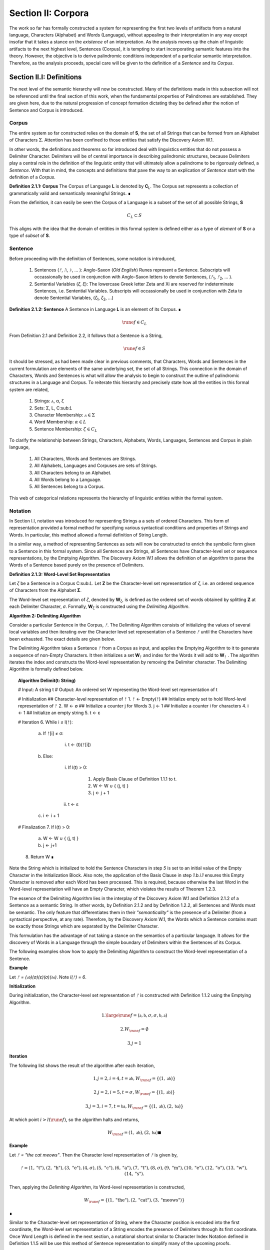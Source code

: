 .. _section_ii:

Section II: Corpora
===================

The work so far has formally constructed a system for representing the first two levels of artifacts from a natural language, Characters (Alphabet) and Words (Language), without appealing to their interpretation in any way except insofar that it takes a stance on the *existence* of an interpretation. As the analysis moves up the chain of linguistic artifacts to the next highest level, Sentences (Corpus), it is tempting to start incorporating semantic features into the theory. However, the objective is to derive palindromic conditions independent of a particular semantic interpretation. Therefore, as the analysis proceeds, special care will be given to the definition of a *Sentence* and its *Corpus*.

.. _section_ii_i:

Section II.I: Definitions
-------------------------

The next level of the semantic hierarchy will now be constructed. Many of the definitions made in this subsection will not be referenced until the final section of this work, when the fundamental properties of Palindromes are established. They are given here, due to the natural progression of concept formation dictating they be defined after the notion of Sentence and Corpus is introduced.

.. _corpus:

Corpus
^^^^^^

The entire system so far constructed relies on the domain of **S**, the set of all Strings that can be formed from an Alphabet of Characters :math:`\Sigma`. Attention has been confined to those entities that satisfy the Discovery Axiom W.1.

In other words, the definitions and theorems so far introduced deal with linguistics entities that do not possess a Delimiter Character. Delimiters will be of central importance in describing palindromic structures, because Delimiters play a central role in the definition of the linguistic entity that will ultimately allow a palindrome to be rigorously defined, a *Sentence*. With that in mind, the concepts and definitions that pave the way to an explication of *Sentence* start with the definition of a *Corpus*.

.. _definition_2_1_1:

**Definition 2.1.1: Corpus** The Corpus of Language **L** is denoted by **C**:sub:`L`. The Corpus set represents a collection of grammatically valid and semantically meaningful Strings. ∎

From the definition, it can easily be seen the Corpus of a Language is a subset of the set of all possible Strings, **S**

.. math::

   C_L \subset S 

This aligns with the idea that the domain of entities in this formal system is defined either as a type of *element* of **S** or a type of *subset* of **S**.

.. _sentence:

Sentence
^^^^^^^^

Before proceeding with the definition of Sentences, some notation is introduced,

    1. Sentences (*ᚠ*, *ᚢ*, *ᚦ*, ... ): Anglo-Saxon (*Old English*) Runes represent a Sentence. Subscripts will occassionally be used in conjunction with Anglo-Saxon letters to denote Sentences, (*ᚠ*:sub:`1`, *ᚠ*:sub:`2`, ... ). 
    2. Sentential Variables (*ζ*, *ξ*): The lowercase Greek letter Zeta and Xi are reserved for indeterminate Sentences, i.e. Sentential Variables. Subscripts will occassionally be used in conjunction with Zeta to denote Sentential Variables, (*ζ*:sub:`1`, *ζ*:sub:`2`, ...)

.. _definition_2_1_2:

**Definition 2.1.2: Sentence** A Sentence in Language **L** is an element of its Corpus. ∎

.. math::

    \rune{f} \in C_L

From Definition 2.1 and Definition 2.2, it follows that a Sentence is a String,

.. math::

    \rune{f} \in S

It should be stressed, as had been made clear in previous comments, that Characters, Words and Sentences in the current formulation are elements of the same underlying set, the set of all Strings. This connection in the domain of Characters, Words and Sentences is what will allow the analysis to begin to construct the outline of palindromic structures in a Language and Corpus. To reiterate this hierarchy and precisely state how all the entities in this formal system are related,

    1. Strings: ⲁ, α, ζ
    2. Sets: Σ, L, C:sub:`L`
    3. Character Membership: :math:`ⲁ \in \Sigma`
    4. Word Membership: :math:`\alpha \in L`
    5. Sentence Membership: :math:`\zeta \in C_L`

To clarify the relationship between Strings, Characters, Alphabets, Words, Languages, Sentences and Corpus in plain language,

    1. All Characters, Words and Sentences are Strings.
    2. All Alphabets, Languages and Corpuses are sets of Strings.
    3. All Characters belong to an Alphabet.
    4. All Words belong to a Language.
    5. All Sentences belong to a Corpus.

This web of categorical relations represents the hierarchy of linguistic entities within the formal system. 

.. _sentence_notation:

Notation
^^^^^^^^

In Section I.I, notation was introduced for representing Strings a a sets of ordered Characters. This form of representation provided a formal method for specifying various syntactical conditions and properties of Strings and Words. In particular, this method allowed a formal definition of String Length.  

In a similar way, a method of representing Sentences as sets will now be constructed to enrich the symbolic form given to a Sentence in this formal system. Since all Sentences are Strings, all Sentences have Character-level set or sequence representations, by the Emptying Algorithm. The Discovery Axiom W.1 allows the definition of an algorithm to parse the Words of a Sentence based purely on the presence of Delimiters. 

.. _definition_2_1_3:

**Definition 2.1.3: Word-Level Set Representation**

Let *ζ* be a Sentence in a Corpus C:sub:`L`. Let **Ζ** be the Character-level set representation of *ζ*, i.e. an ordered sequence of Characters from the Alphabet **Σ**. 

The Word-level set representation of *ζ*, denoted by **W**:sub:`ζ`, is defined as the ordered set of words obtained by splitting **Ζ**  at each Delimiter Character, *σ*. Formally, **W**:sub:`ζ` is constructed using the *Delimiting Algorithm*.

.. _delimiting_algorithm:

**Algorithm 2: Delimiting Algorithm**

Consider a particular Sentence in the Corpus, *ᚠ*. The Delimiting Algorithm consists of initializing the values of several local variables and then iterating over the Character level set representation of a Sentence *ᚠ* until the Characters have been exhausted. The exact details are given below.

The Delimiting Algorithm takes a Sentence *ᚠ* from a Corpus as input, and applies the Emptying Algorithm to it to generate a sequence of non-Empty Characters. It then initializes a set **W**:sub:`ᚠ` and index for the Words it will add to **W**:sub:`ᚠ` . The algorithm iterates the index and constructs the Word-level representation by removing the Delimiter character. The Delimiting Algorithm is formally defined below.

.. topic:: Algorithm Delimit(t: String)
    
    # Input: A string t
    # Output: An ordered set W representing the Word-level set representation of t

    # Initialization
    ## Character-level representation of ᚠ
    1. ᚠ ← Empty(ᚠ)
    ## Initialize empty set to hold Word-level representation of ᚠ
    2. W ← ∅
    ## Initialize a counter j for Words
    3. j ← 1
    ## Initialize a counter i for characters
    4. i ← 1
    ## Initialize an empty string
    5. t ← ε

    # Iteration
    6. While i ≤ l(ᚠ):
   
        a. If ᚠ[i] ≠ σ:

            i. t ← (t)(ᚠ[i])

        b. Else:

            i. If l(t) > 0:

                1. Apply Basis Clause of Definition 1.1.1 to t.
                2. W ← W ∪ { (j, t) }
                3. j ← j + 1
   
            ii. t ← ε

        c. i ← i + 1

    # Finalization
    7. If l(t) > 0:
        a. W ← W ∪ { (j, t) }
        b. j ← j+1
    8. Return W ∎

Note the String which is initialized to hold the Sentence Characters in step *5* is set to an initial value of the Empty Character in the Initialization Block. Also note, the application of the Basis Clause in step *1.b.i.1* ensures this Empty Character is removed after each Word has been processed. This is required, because otherwise the last Word in the Word-level representation will have an Empty Character, which violates the results of Theorem 1.2.3.

The essence of the Delimiting Algorithm lies in the interplay of the Discovery Axiom W.1 and Definition 2.1.2 of a Sentence as a semantic String. In other words, by Definition 2.1.2 and by Definition 1.2.2, all Sentences and Words must be semantic. The only feature that differentiates them in their *"semanticality"* is the presence of a Delimiter (from a syntactical perspective, at any rate). Therefore, by the Discovery Axiom W.1, the Words which a Sentence contains must be exactly those Strings which are separated by the Delimiter Character. 

This formulation has the advantage of not taking a stance on the semantics of a particular language. It allows for the discovery of Words in a Language through the simple boundary of Delimiters within the Sentences of its Corpus. 

The following examples show how to apply the Delimiting Algorithm to construct the Word-level representation of a Sentence. 

**Example**

Let *ᚠ = (𝔞𝔟)(σ)(ε)(σ)(𝔟𝔞)*. Note *l(ᚠ) = 6*.

**Initialization**

During initialization, the Character-level set representation of *ᚠ* is constructed with Definition 1.1.2 using the Emptying Algorithm.

.. math::

   1. \large\rune{f} = (\mathfrak{a},\mathfrak{b},\sigma,\sigma,\mathfrak{b},\mathfrak{a})
   
.. math::

   2. W_{\rune{f}} = \emptyset
   
.. math::

   3. j = 1

**Iteration**

The following list shows the result of the algorithm after each iteration,

.. math::

   1. j = 2, i = 4, t = \mathfrak{ab}, W_{\rune{f}} = \{ (1, \mathfrak{ab}) \}

.. math::

   2. j = 2, i = 5, t = \sigma, W_{\rune{f}} = \{ (1, \mathfrak{ab}) \}
   
.. math::

   3. j = 3, i = 7, t = \mathfrak{ba}, W_{\rune{f}} = \{ (1, \mathfrak{ab}), (2, \mathfrak{ba}) }

At which point :math:`i > l(\rune{f})`, so the algorithm halts and returns,

.. math::

    W_{\rune{f}} = { (1, \mathfrak{ab}), (2, \mathfrak{ba}) } ∎

**Example** 

Let *ᚠ = "the cat meows"*. Then the Character level representation of *ᚠ* is given by, 

.. math::

    ᚠ = { (1, \text{"t"}), (2, \text{"h"}), (3,\text{"e"}), (4,\sigma), (5,\text{"c"}), (6,\text{"a"}), (7,\text{"t"}), (8,\sigma), (9,\text{"m"}), (10,\text{"e"}), (12,\text{"o"}), (13,\text{"w"}), (14,\text{"s"}) }.

Then, applying the *Delimiting Algorithm*, its Word-level representation is constructed, 

.. math::

    W_{\rune{f}} = \{ (1, \text{"the"}), (2, \text{"cat"}), (3, \text{"meows"}) \} 
    
∎

Similar to the Character-level set representation of String, where the Character position is encoded into the first coordinate, the Word-level set representation of a String encodes the presence of Delimiters through its first coordinate. Once Word Length is defined in the next section, a notational shortcut similar to Character Index Notation defined in Definition 1.1.5 will be use this method of Sentence representation to simplify many of the upcoming proofs.

There is a subtle assumption being made in the idea a Sentence can be reduced to a sequence of ordered Characters that deserves special mention, as this perhaps reasonable assumption implicitly elides a question of much greater complexity regarding where precisely the semantic information of a Sentence resides. To see what is meant by this, consider the three sentences from Latin,

- Puella canem videt. (Girl dog sees)
- Canem puella videt. (Dog girl sees)
- Videt puella canem. (Sees girl dog)

In some respect, all three of these sentences could be considered the *same* sentence, as the order of the words is not the primary bearer of semantic information. While the order of words lends itself to the *voice* and *tone* of the sentence, the meaning of the sentence does not primarily emerge through tis word order. Similar cases exist in any natural language that uses declensions to modify the syntactic function of words, such as Greek. 

The current formal system treats these sentences in Latin as distinct Sentences. If the Latin sentences in this example are to be identified as representatives of the same semantic *"token"*, this cannot occur on the Sentence level of this formal system's linguistic hierarchy. This example suggests Sentences are not the final level of the hierarchy, and that to find the source of meaning in a Sentence, another level must be constructed on top of it capable of identifying these different manifestations as the same *"token"*.

This example does not invalidate the analysis, but it does introduce subtlety that must be appreciated. These concerns must be kept in mind while the formal notion of a Sentence is developed.

.. _word_length:

Word Length
^^^^^^^^^^^

The notion of String Length *l(s)* was introduced in Section I.I as a way of measuring the number of non-Empty Characters in a String *s*. In order to describe palindromic structures, a new notion of length will need introduced to accomodate a different *"spatial"* dimension in the domain of a Language and its Corpus: *Word Length*.

Intuitively, the length of a Sentence is the number of Words it contains. Since there is no analogue of Discovery Axiom W.1 for Sentences (nor should there be), this means Sentences may contain Delimiter Characters. The Words of a Language are separated by Delimiters in the Sentences of its Corpus. 

Definition 2.1.3 provide way of dispensing with the Delimiter Character in Sentences, while still retaining the information it provides about the demarcation of Words through the first coordinate of a Sentence's Word-level representation. With the Word-level set representation of Sentence in hand, it is a simple matter to define the notion of Word Length in the formal system.

.. _definition_2_1_4:

**Definition 2.1.4: Word Length**

Let *ζ* be a Sentence in a **C**:sub:`L`. Let **W**:sub:`ζ` be the Word-level set representation of *ζ*, as defined in Definition 2.1.3. The Word Length of the Sentence *ζ*, denoted by :math:`\Lambda(\zeta)`, is defined as the cardinality of the set **W**:sub:`ζ`,

.. math::

    \Lambda(ζ) = | W_{\zeta} | 
    
∎

**Example**
Notation
Consider the Sentence *ᚠ = "the dog runs"*. Its Character-level set representation would be given by,

.. math::

    \large\rune{f} = \{ (0,"t"), (1,"h"), (2,"e"), (4,σ), (5, "d"), (6, "o"), (7, "g"), (8, σ), (9, "r"), (10, "u"), (11,"n"), (12,"s") \}

Its Word-level set representation would be given by,

.. math::

    W_{\rune{f}} = \{ (1, \text{"the"}), (2, \text{"dog"}), (3, \text{"runs"}) }

Therefore, the length of the sentence is:

.. math::

    \Lambda(\rune{f}) = | W_{\rune{f}} | = 3

Note, in this example, 

.. math::

    l(\rune{f}) = 12 
    
∎

This example demonstrates the essential difference in the notions of length that have been introduced. It is worthwhile to clarify the distinction between these two conceptions. 

Let *t* be a String with Character-level representation **T** and Word-level representation **W**:sub:`t`. The hierarchy of its "spatial" dimensions is given below, in order of greatest to least (this fact is proven in Section II of the Appendix with Theorem A.4.8). Terminology is introduced in parenthesis to distinguish these notions of length,

   - l(t) (String Length): The number of non-Empty Characters contained in a String.
   - Λ(t) (Word Length): The number of Words contained in a String 

Note the first level is purely syntactical. Any String *t* will have a String Length *l(t)*. However, not every String possesses Word Length, *Λ(s)*. Word Length contains semantic information. While the presence of Word Length does not necessarily mean the String is semantically coherent (see Definition 2.2.1 for a precise definition of *semantic coherence*), e.g. "asdf dog fdsa", Word Length does signal an *extension* of Strings into the semantic domain.

Word Length can be used to simplify some of the complex notation the formal system has accumulated. Similar to the Character Index Notation, a way of referring to Words in Sentences within propositions without excessive quantification is now introduced through Word Index notation.

.. _definition_2_1_5:

**Definition 2.1.5: Word Index Notation**

Let *ζ* be a Sentence with Word level set representation, **W**:sub:`ζ`,

.. math::

    W_{\zeta} = (\alpha_1, \alpha_r, ... , \alpha_{\Lambda(\zeta))

Then for any *j* such that :math:`1 \leq j \leq \Lambda(\zeta)`, the Word at index *j*, denoted *ζ{j}*, is defined as the Word which satisfies the following formula,

.. math::

    \forall (j, \alpha_j) \in W_{\zeta}: \zeta\{j\} = \alpha_j
    
∎

The following theorem uses this notation to proves an intuitive concept: the total number of Characters in all of the Words in a Sentence must exceed the number of Words in a Sentence (since there are no Words with a negative amount of Characters). 

.. _theorem_2_1_1:

**Theorem 2.1.1** :math:`\forall \zeta \in C_{L}:  \sum_{j=1}^{\Lambda(\zeta)} l(\zeta\{j\}) \geq \Lambda(\zeta)`

This theorem can be stated in natural language as follows: For any sentence *ζ* in Corpus **C**:sub:`L`, the sum of the String Lengths of the Words in *ζ* is always greater than the Word Length of *ζ*.

Assume :math:`\zeta \in C_L`. Let *j* be a natural number such that :math:`1 ≤ j ≤ \Lambda(\zeta)`

For each ordered Word *ζ{j}* in *ζ*, its String Length *l(ζ{j})* must be greater 0 by the Discovery Axiom W.2 and Definition 1.1.3. Therefore, since each Word contributes at least a String Length of 1, the sum of the String Lengths *l(ζ{j})* must be greater than or equal to *Λ(ζ)*. ∎

Word Length and Word Index Notation can be used to define the notion of *Boundary Words*, which will be utilized in the main results about Palindromes. 

To illustrate another simplification effected by Index notation in formal proofs about Language, consider how laborious the proof of the following Theorem 2.1.2 would be without the ability to refer to Characters embedded in Strings and Words embedded in Sentences through Index notation. 

.. _theorem_2_1_2:

**Theorem 2.1.2** :math:`\forall \zeta, \xi \in C_{L}: \Lambda(\zeta\xi) \leq \Lambda(\zeta) + \Lambda(\xi)`

Let *ζ* and *ξ* be arbitrary Sentences in **C**:sub:`L`. Let **W**:sub:`ζ` and **W**:sub:`ξ` be the Word-level representations of *ζ* and *ξ*, respectively. By Definition 2.1.4, 

.. math::

    1. \Lambda(\zeta) = | W_{\zeta} |

.. math::

    2. \Lambda(\zeta) = | W_{\xi} |

Let *ζξ* be the concatenation of *ζ* and *ξ*. When *ζ* is concatenated to *ξ*, there are several possible cases to consider. 

   - ζ[l(ζ)] = σ, ξ[1] = σ
   - ζ[l(ζ)] = σ, ξ[1] ≠ σ
   - ζ[l(ζ)] ≠ σ, ξ[1] = σ
   - ζ[l(ζ)] ≠ σ, ξ[1] ≠ σ

**Case 1 - 3**: In each of theses cases, the Words of *ζ* and the Words of *ξ* are still separated by at least one Delimiter. Therefore, no new Word is formed during concatenation, and the words in *ζξ* are simply the words of *ζ* followed by the words of *ξ*. Therefore, 

.. math::

    3. \Lambda(\zeta\xi) = \Lambda(\zeta) + \Lambda(\xi).

**Case 4**: ζ[l(ζ)] ≠ σ, ξ[1] ≠ σ. 

In this case, a new Word may be formed during concatenation, but only if *ζ{Λ(ζ)}* concatenated with *ξ{1}* belongs to L (i.e., *(ζ{Λ(ζ)})(ξ{1})* if it is a compound Word). Let *t* be the String such,

.. math::

    4. t = (\zeta\{\Lambda(\zeta)})(\xi\{1\})

This result can be expressed,

.. math::

    5. t \in L \rightarrow \Lambda(\zeta\xi) = \Lambda(\zeta) + \Lambda(\xi) - 1.
    
.. math::

    6. t \notin L \rightarrow \Lambda(\zeta\xi) = \Lambda(\zeta) + \Lambda(\xi).

In all cases, 

.. math::

    \Lambda(\zeta\xi) \leq \Lambda(\zeta) + \Lambda(\xi).

Since *ζ* and *ξ* were arbitrary sentences, this can be generalized over the Corpus,

.. math::

    \forall \zeta, \xi \in C_L: \Lambda(\zeta\xi) \leq \Lambda(\zeta) + \Lambda(\xi) 
    
∎

Word Length is fundamentally different to String Length with respect to the operation of concatenation. In Theorem 1.1.1, it was shown String Length sums over concatenation. Theorem 2.1.2 demonstrates the corresponding property is not necessarily true for Word Length. This is an artifact of the ability of concatenation to destroy semantic content.

.. _intervention:

Intervention
^^^^^^^^^^^^

Colloquially, in the Sentence, *"never a dull day"*, the ordered Characters *"a"*,*"d"*,*"u"*,*"l"*, *"l"* are between the Words *"never"* and *"day"*. The concept of *Intervention* is introduced into the formal system to explicate this everyday notion of *"betweenness"*. A precise definition of what it means for a Character to *intervene* two Words in a Sentence is given using the operation of Delimitation introduced in Definition 1.2.7.

.. _definition_2_1_6:

**Definition 2.1.6: Intervention**

Let *ζ* be a Sentence in C:sub:`L`. The Character *ζ[k]* is said to *intervene* the Words *ζ{i}* and *ζ{j}*, denoted as *(i/k/j)*:sub:`ζ`, if the following condition holdS

.. math::

   l(D\Pi_{x=1}^{i} \zeta(x)) < k < l(\zeta) - l(D\Pi_{x=1}^{\Lambda(\zeta) - j + 1} \text{inv}(\zeta)(x)) + 1 ∎

The meaning of Definition 2.1.6 is not immediately intuitive, so a an explanation and thorough example are now presented to show how the definition corresponds to the common-sense notion of a Character falling between two Words in a Sentence.

Analyzing each component of the inequality in Definition 2.1.6: 

- :math:`l(D\Pi_{x=1}^{i} \zeta(x))`: This represents the length of the Delimitation of the first i words of the sentence ζ. In simpler terms, it's the length of the string up to and including the i-th word, including the delimiters.

- k: This is the index of the character in question, ζ[k].
  
- :math:`l(\zeta) - l(D\Pi_{x=1}^{Λ(ζ) - j + 1} inv(ζ)(x)) + 1`: This is the most complex component for the formula, so it deserves a finer analysis,
    
    1. :math:`\Lambda(\zeta) - j + 1`: This calculates the index of the word in the reversed sentence that corresponds to the j:sup:`th` word in the original sentence.
   
    2. :math:`D\Pi_{x=1}^{\Lambda(\zeta) - j + 1} \text{inv}(\zeta)(x)`: This is the Delimitation of the first :math:`(\Lambda(\zeta) - j + 1)` Words of the Inverse of the Sentence *ζ*. This will correspond to the beginning portion of the reversed Sentence up to the Word that corresponds to the j:sup:`th` Word in the original Sentence.
   
    3. :math:`l(D\Pi_{x=1}^{\Lambda(\zeta) - j + 1} \text{inv}(\zeta)(x))`: This is the length of the initial portion of the reversed Sentence.
   
    4. :math:`l(\zeta) - l(D\Pi_{x=1}^{\Lambda(\zeta) - j + 1 \text{inv}(\zeta)(x))`: This subtracts the length of the initial portion of the reversed sentence from the total length of the original sentence. This gives us the length of the remaining portion of the original sentence, starting from the character after the word corresponding to j in the original sentence.
   
    5. :math:`l(\zeta) - l(D\Pi_{x=1}^{\Lambda(\zeta)} - j + 1 \text{inv}(\zeta)(x)) + 1`: Finally, add 1 to get the index of the first Character after the word corresponding to j in the original sentence.

To aid in the comprehension of the concept being captured with Definition 2.1.6, the following example shows how to calculate an Intervention.

**Example** 

Let *ᚠ = "repaid a regal leper"*. Note the String and Word Lengths are given by,

.. math::

    l(\rune{f}) = 20
    
.. math::

    \Lambda(\rune{f}) = 4
    
The Word-level representation of this Sentence is given by,

.. math::

    W_{\rune{f}} = \{ (1, \text{"repaid"}), (2, \text{"a"}), (3, \text{"regal"}), (4, \text{"leper"}) \}

Note *inv(ᚠ) = "repel lager a diaper"*. This is an example of an Invertible Sentence that maintains *semantic coherence* (i.e. all of its inverted Words are Words in the Language; see Definition 2.2.1 in the next subsection for a more formal definition of *semantic coherence*), but lacks *admissibility* (i.e. it is not a grammatical or syntactical sentence; see Definition 2.3.1 for a formal definition of *admissibility*.) The Word-level representation of the Inverse is given by,

    W_{inv(\rune{f})} = \{ (1, \text{"repel"}), (2, \text{"lager"}), (3, \text{"a"}), (4, \text{"diaper}) }
    
To see how Definition 2.1.6 can be used to assert a Character falls between two Words in a sentence, calculate the following Delimitations and String Lengths.

Consider the words *"a"* and *"leper"*. *"a"* corresponds to the Word Index 2,

.. math::

    \rune{f}\{2\} = \text{"a"}

Calculating the left-hand side of the inequality in Definition 2.1.6,

.. math::

    D\Pi_{x=1}^{2} \rune{f}(x) = \text{"repaid a"}

.. math::
    
    l(D\Pi_{x=1}^{2} \rune{f}(x)) = 8

The String Length of this Delimitation is exactly equal to the Sentence Length *up to and including the Word at Index 2*. Now note *"leper"* occupies the Word Index 4, 

.. math::

    \rune{f}\{4\} = \text{"leper"}

This corresponds to a *j = 4* in Definition 2.1.6. The upperhand limit in the Delimitation on the right-hand side of the inequality in Definition 2.1.6 is given by,

.. math::

    \Lambda(\rune{f}) - j + 1 = 4 -  4 + 1 = 1

Therefore, the corresponding Delimitation of the Inverse Sentence for Definition 2.1.6 is given by,

.. math::

    D\Pi_{x=1}^{1} \text{inv}(\rune{f})(x) = \text{"repel"}

.. math::

    l(D\Pi_{x=1}^{1} \text{inv}(\rune{f})(x)) = 5

Working from the back of the Sentence, the String Length of this Delimitation is exactly equal to the Sentence Length *up to and including the Word at Index 4*. Calculating the right-hand side of the inequality in Definition 2.1.6, 

.. math::

    l(\rune{f}) - l(D\Pi_{x=1}^{1} \text{inv}(\rune{f})(x)) + 1 = 20 - 5 + 1 = 16

By Definition 2.1.6, the Characters *ᚠ[k]* between the indices of 8 and 16 (exclusive) *intervene* *ᚠ{2}* and *ᚠ{4}*, namely, 

    - ᚠ[9] = " "
    - ᚠ[10] = "r"
    - ᚠ[11] = "e"
    - ᚠ[12] = "g"
    - ᚠ[13] = "a"
    - ᚠ[14] = "l"
    - ᚠ[15] = " "

Therefore,

    - (2/9/4):sub:`ᚠ` (the 9:sup:`th` Character is between the second and fourth Word)
    - (2/10/4):sub:`ᚠ` (the 10:sup:`th` Character is between the second and fourth Word)
    - etc. ∎

As motivation for the first theorem on Interventions and a further clarification to show how Intervention and Delimitation are closely related, consider the following example.

**Example**

Let *ᚠ = "the world divides into facts"*. Then 

.. math::

    \Lambda(\rune{f}) = 5

.. math::

    l(\rune{f}) = 28

Consider what happens when the limits of the Delimitation of a Sentence and the Delimitation of its Inverse are such that :math:`i = j` in the Definition 2.1.6. Let :math:`i = j = 2`, i.e. consider the second Word in the Sentence, *"world"*. The relation of Intervention that obtains between *"world"* and itself should evaluate to false. In other words, no Characters intervene between a Word and itself. 

The Delimitation of the Sentence up to the Second Word is given by,

.. math::

    D\Pi_{x=1}^{2} \rune{f}(x) = \text{"the world"}

The Delimitation of the Inverse Sentence up to the correspond index of the Second Word (e.g., :math:`5 - 2 + 1 = 4`) is given by (Note the Inverse Sentence is not a Sentence in a Corpus, nor does it possess semantic coherence),

.. math::

    D\Pi_{x=1}^{5 - 2 + 1} \text{inv}(\rune{f}(x)) = D\Pi_{x=1}^{4} \text{inv}(\rune{f}(x)) = \text{"stcaf otni sedivid dlrow"}

Therefore,

.. math::

    l(D\Pi_{x=1}^{2} \rune{f}(x)) = 9

.. math::

    l(D\Pi_{x=1}^{4} \text{inv}(\rune{f}(x))) = 24

The sum of these String Lengths is given by,

.. math::

    l(D\Pi_{x=1}^{2} \rune{f}(x)) + l(D\Pi_{x=1}^{4} \text{inv}(\rune{f}(x))) = 9 + 24 = 33

Since the total String Length of both Delimitation exceeds the String Length of the entire Sentence, there does not exist a Character Index *k* such that *k* can be said to intervene the Word at index :math:`i = j = 2`. ∎

This example provides justification for the next theorem.

.. _theorem_2_1_3:

**Theorem 2.1.3** :math:`\forall \zeta \in C_{L}: \forall i, j \in N_{\Lambda(\zeta)}: i \neq k \rightarrow \exists n \in N_{l(\zeta)}: (i/n/j)_{\zeta}`

This theorem can be stated in natural language as follows: For any Sentence in a Corpus, there exists a Character that intervenes two Words in the Sentence if and only the Words occupy different positions. Note this doesn't exclude possibility the Words at different positions are the same Word.

Let *ζ* be an arbitrary Sentence in Corpus **C**:sub:`L` and let *i* and *j* be natural numbers such that,

.. math::

    1. \zeta \in C_L
    
.. math::

    2. i, j \in N_{\Lambda(\zeta)}
   
(→) Assume 

.. math::

    3. i \neq j

Without loss of generality (since the case :math:`i > j` is symmetrical), assume 

.. math::

    4. i < j

By Theorem 2.3.4, 

.. math::

    5. \zeta = D\Pi_{x=1}^{\Lambda(\zeta)} p(x)

Where 

.. math::
    
    6. p \in \Chi_L(\Lambda(\zeta))`

By Definition 1.2.7 of Delimitation, this means 

.. math::

    7. \zeta = (\zeta\{1\})(\sigma)(\zeta\{2\})(\sigma) ... (\sigma)(\zeta\{\Lambda\(ζ)\}) 

By step 5, *ζ{i}* comes before *ζ{j}* in the Sentence *ζ*. By the Discovery Axiom W.1, there must be at least one delimiter character between *ζ{i}* and *ζ{j}* because they are distinct Words in a valid Sentence. 

Let *σ* be a delimiter Character between *ζ{i}* and *ζ{j}*. Let *k be the index of this σ in the character-level representation of ζ (i.e., *ζ[k] = σ*).

By the Definition 1.2.7 of Delimitation, 

.. math::

    8. l(D\Pi_{x=1}^{i} \zeta(x)) 
    
Will give the index of the last character of ζ{i}. Since σ comes after ζ{i}, it follows,

.. math::

    9. l(D\Pi_{x=1}^{i} \zeta(x)) < k

Similarly, 

.. math::

    10. l(\zeta) - l(D\Pi_{x=1}^{\Lambda(\zeta) - j + 1} \text{inv}(\zeta)(x)) + 1 
    
Gives the index of the first Character after the Word corresponding to *ζ{j}* in the original sentence. Since σ comes before this character, it follows,

.. math::

    11. k < l(\zeta) - l(D\Pi_{x=1}^{\Lambda(\zeta) - j + 1} \text{inv}(\zeta)(x)) + 1

Therefore, by Definition 2.1.6, 

.. math::

    12. (i/k/j)_{\zeta}

Thus,

.. math::

    13. \exists n \in N_{l(\zeta)}: (i/n/j)_{\zeta}

(←) Assume a Character exists at index *n* in *ζ* such that it that intervenes *ζ{i}* and *ζ{j}*,

.. math::

    1. \exists n \in N_{l(\zeta)}: (i/n/j)_{\zeta}

By Definition 2.1.6,

.. math::

    2. l(D\Pi_{x=1}^{i} \zeta(x)) < n < l(\zeta) - l(D\Pi_{x=1}^{\Lambda(\zeta) - j + 1} \text{inv}(\zeta)(x)) + 1

Assume, for the sake of contradiction, that :math:`i = j`.

.. math::

    3. l(D\Pi_{x=1}^{i} \zeta(x)) < n < l(\zeta) - l(D\Pi_{x=1}^{\Lambda(\zeta) - i + 1} \text{inv}(\zeta)(x)) + 1

Now, consider the term :math:`l(D\Pi_{x=1}^{i} \zeta(x))`. This represents the String Length of the Delimitation of the first *i* words of *ζ*. By the Definition 1.2.7 of Delimitation, this includes the lengths of the first *i* words and the lengths of the :math:`(i - 1)` delimiters between them.

Similarly, consider the term :math:`l(D\Pi_{x=1}^{\Lambda(\zeta) - i + 1} \text{inv}(\zeta)(x))`. This represents the String Length of the Delimitation of the first *Λ(ζ) - i + 1* words of *inv(ζ)*.  Since *inv(ζ)* has the same words as *ζ* but inverted and in reverse order, this is equivalent to the String Length of the uninverted Sentence up to the *i*:sup:`th` word of *ζ*, measured from the last Character in the String.

The sum of the String Lengths of these two portions of the Sentence *ζ* is always greater than the String Length of the Sentence, 

.. math::

    4. l(D\Pi_{x=1}^{i} \zeta(x)) + l(D\Pi_{x=1}^{\Lambda(\zeta) - i + 1} \text{inv}(\zeta)(x)) >  l(\zeta) 

This follows from the fact that these two portions of ζ are overlapping since both  include terms for *ζ{i}* (:math:`\text{inv}(\zeta)\{\Lambda(\zeta) - i + 1}` would be the corresponding Word in the Delimitation of the Inverse). From step 4, it then follows,

.. math::

    5. l(D\Pi_{x=1}^{i} \zeta(x)) > l(\zeta) - l(D\Pi_{x=1}^{\Lambda(\zeta) - i + 1} \text{inv}(\zeta)(x))  
    
Adding 1 to both sides maintains the inequality in step 5,

.. math::

    6. l(D\Pi_{x=1}^{i} \zeta(x)) + 1 > l(\zeta) - l(D\Pi_{x=1}^{\Lambda(\zeta) - i + 1} \text{inv}(\zeta)(x)) + 1

Combining this with the left-hand side of the inequality in step 5, we get:

.. math::

    7. l(D\Pi_{x=1}^{i} \zeta(x)) < n < l(D\Pi_{x=1}^{i} \zeta(x)) + 1
   
But String Lengths are integers, and by the laws of arithmetic, there cannot exists a natural number between two numbers that are successors of one another. A contradiction has been dervied. Therefore, the assumption that *i = j* must be false.

.. math::

    8. i \neq j.

With both directions of the equivalence proven, since *ζ*, *i*, and *j* were arbitrary, this can be generalized as, 

.. math::

    \forall \zeta \in C_L: \forall i, j \in N_{\Lambda(zeta)}: i \neq j ↔ \exists n \in N_{l(\zeta)}: (i/n/j)_{\zeta} 
    
∎

.. _section_ii_ii:

Section II.II: Axioms 
----------------------

In Section I, the first three axioms of the formal system were introduced. Now that definitions and notations have been introduced for Sentence and Corpus, the axioms may be expanded to further refine the character of the system being built. The Equality, Character and Discovery Axiom are reprinted below, so they may be considered in sequence with the other axioms.

Note the Discovery Axiom has been revised to employ Character Index notation. 

.. _axiom_c0_2:

**Axiom C.0: The Equality Axiom**

.. math::

    1. \forall ⲁ \in \Sigma: ⲁ = ⲁ

.. math::

    2. \forall ⲁ, ⲃ \in \Sigma: ⲁ = ⲃ ↔ ⲃ = ⲁ
    
.. math::

    3. \forall ⲁ, ⲃ \in Σ: (ⲁ = ⲃ \land ⲃ = ⲅ) \rightarrow (ⲁ = ⲅ) 

∎

.. _axiom_c1_2:

**Axiom C.1: The Character Axiom**

.. math::

    \forall ⲁ \in \Sigma: ⲁ \in S 
    
∎

.. _axiom_w1_2:

**Axiom W.1: The Discovery Axiom ** 

.. math::

    \forall \alpha \in L: [ (l(\alpha) \neq 0) \land (\forall i \in N_{l(\alpha)}: \alpha[i] \neq \sigma) ] 
    
∎

.. _axiom_s2:

**Axiom S.1: The Duality Axiom**

.. math::

    ( \forall \alpha \in L: \exists \zeta \in C_L: \alpha \subset_s \zeta ) ∧ ( \forall \zeta \in C_L: \exists \alpha \in L: \alpha \subset_s \zeta ) 
    
∎

.. _axiom_s2:

**Axiom S.2: The Extraction Axiom**

.. math::

    \forall \zeta \in C_L: \forall i \in N_{\Lambda(\zeta)}: \zeta\{i\} \in L 
    
∎

Two new axioms, the Duality Axiom S.1 and the Extraction Axiom S.2, have been added to the formal system to finalize its core assumptions. It is worth taking the time to analyze the structure, however minimal, these axioms imply must exist in any Language. It should be re-iterated that no assumptions have been made regarding the semantic content of a Language or its Corpus, so any insight that arises from these axioms is due to inherent linguistic structures (assuming these axioms capture the nature of real language). 

To briefly summarize the axioms previously introduced: The system *"initializes"* with the assumption of an equality relation and the selection of an Alphabet **Σ**. The Character Axiom ensures the domain of all Strings is populated. The Discovery Axiom ensures Words only traverse the set of Strings which do not contain Delimiters. With these axioms, still nothing has been said about *what* a Word is, except that it possesses a semantic character. To re-iterate, a Language and Corpus are fixed on top of the domain of all Strings outside of the system. 

The new axioms introduced in the formal system begin to characterize the syntactical properties of the next level in the lingustic hierarchy, while still maintaining their ambivalence on the semantic content contained within their respective categories.

The Duality Axiom S.1 bares a striking resemblance to the idea of *surjection* in real analysis. Recall, a function :math:`f: X \rightarrow Y` is called *surjective* if,

.. math::

    \forall y \in Y: \exists x \in X : f(x) = y

Meaning, every element in the co-domain is mapped to at least one element in the domain. 

In a sense, the Duality Axiom S.1 asserts a type of *"double-surjectivity"* exists between the domain of Words and the co-domain of Sentences.  In plain language, the Duality Axiom asserts for every Word *α* in the Language **L**, there exists a sentence *ζ* in the Corpus **C**:sub:`L` such that *α* is contained in *ζ*, and for every Sentence *ζ* in the corpus **C**:sub:`L`, there exists a word *α* in the language **L** such that *α* is contained in *ζ*. 

However, there is a key difference between the notion of *surjection* in real analysis and the notion captured in the Duality Axiom S.1. Containment is not a strict equality relation. By Definition 1.1.6 and Definition 1.1.7, containment reduces to the existence of a mapping between Characters in different Strings. Due to the Discovery Axiom W.2, with the exception of Sentences consisting of a Single Word, a Word is contained in a Sentence but a Sentence is not contained in a Word. 

More plainly, the Duality Axiom S.1 states a Word cannot exist in a Language without being included in a Sentence of the Corpus, and a Sentence cannot exist in a Corpus without including a Word from the Language. This Axiom captures an inextricable duality between the metamathematical concepts of Sentence and Word, and the concepts of Language and Corpus: one cannot exist without implying the existence of the other. Words and Sentences do not exist in isolation. A Language and its Corpus require one another. 

The Extraction Axiom S.2 further strengthens the relationship that exists between a Corpus and Language. It states every Word in the Sentence of a Corpus must be included in a Language. This idea of being able *extract* the Words of a Language from a Sentence is captured in the terminology introduced in Definition 2.2.1 directly below. 
 
.. _definition_2_2_1:

**Definition 2.2.1: Semantic Coherence** 

A Sentence *ᚠ* is *semantically coherent* in a Language **L** if and only if **W**:sub:`ᚠ` only contains words from Language **L**. 

A Corpus C:sub:`L` is *semantically coherent* in a Language **L** if and only if the Word-level set representation of all its Sentences are semantically coherent. ∎

.. _sentence_theorems:

Theorems
^^^^^^^^

The first theorems proven using these new axioms are analogous versions of the Word theorems Theorems 1.2.1 - 1.2.3 for Sentences. These theorems, like their Word counterparts, represent the logical pre-conditions for Sentences to arise in the domain of all Strings. 

.. _theorem_2_2_1:

**Theorem 2.2.1** :math:`\forall \zeta \in C_{L}: l(\zeta) \neq 0`

Let *ζ* be an arbitrary sentence in C:sub:`L`, and let *i* be a natural number such that :math:`1 \leq i \leq l(\zeta)`.

By the first conjunct of the Discovery Axiom W.1 and the second conjunct of the Duality Axiom S.2,

.. math::

    1. \exists \alpha \in L: \alpha \subset_s \zeta 
    
.. math::

    2. \forall \alpha \in L: l(\alpha) \neq 0

Therefore, by Definition 1.1.7, there exists a strictly increasing and consecutive function *f* such that,

.. math::

    3. \forall i \in N_{l(\alpha)}: \alpha[i] = \zeta[f(i)] 
    
By Theorem 1.2.3, 

.. math::

    4. \forall i \in N_{l(\alpha)}: \alpha[i] \neq \varepsiolin

Therefore, combining steps 3 and 4,

.. math::

    5. \forall i \in N_{\alpha}: \zeta[f(i)] \neq ε

Since, by step 2, :math:`l(\alpha) \neq 0`, there must be some non-zero *i* that satisfies step 5. Therefore, there is at least one non-Empty Character in *ζ*, namely, *ζ[f(i)]*. The theorem is then proven by applying Definition 1.1.3 and Theorem 2.2.1,

.. math::

    6. l(\zeta) \neq 0 

∎

.. _theorem_2_2_2:

**Theorem 2.2.2** :math:`\forall \zeta \in C_{L}: \forall i \in N_{l(\zeta)}: \zeta[i] \subset_{s} \zeta`

Let *ζ* be an arbitrary sentence in C:sub:`L`, and let *i* be a natural number such that :math:`1 \leq i \leq l(\zeta)`. By Theorem 2.2.1 and Definition 1.1.3, there must be at least one non-Empty Character in *ζ*. Let *ζ[i]* be a non-Empty Character in *ζ*. Consider the string *s* consisting of the single character *ζ[i]*, :math:`s = \zeta[i]`. Clearly, by Definition 1.1.3, 

.. math::

    1. l(s) = 1

Define a function :math:`f: \{1\} \rightarrow \{i\}` such that :math:`f(1) = i`. This function is strictly increasing and consecutive. By Definition 1.1.6 and Definition 1.1.7, since there exists a strictly increasing and consecutive function *f* from the indices of *s* to the indices of *ζ*, and since the Character at position 1 in *s* is the same as the Character at position i in *ζ* (both are *ζ[i]*), we can conclude that *s* is contained in *ζ*. Therefore, 

.. math::

    2. \zeta[i] \subset_s \zeta

Since *ζ* and *i* were arbitrary, this can be generalized, 

.. math::

    3. \forall \zeta \in C_L: \forall i \in N_{l(\zeta)}: \zeta[i] \subset_s \zeta 

∎

.. _theorem_2_2_3:

**Theorem 2.2.3** :math:`\forall \zeta \in C_{L} : \forall i \in N_{l(\zeta)}:  \zeta[i] \neq \varepsilon`

Let *ζ* be an arbitrary sentence in **C**:sub:`L`, and let *i* be a natural number such that :math:`1 \leq i \leq l(\zeta)`. By Theorem 2.2.2, 

.. math::
    
    1. \forall i \in N_{l(\zeta)}: \zeta[i] subset_s \zeta

By Definition 1.1.3, String Length is the number of non-Empty Characters in a String's Character-level set representation. Since :math:`l(\zeta) > 0`, *ζ* must have at least one non-Empty character.

Since :math:`1 \leq i \leq l(\zeta)`, the Character at position *i* in *α*, denoted *ζ[i]*, exists and is non-Empty by Definition 1.1.2. Therefore, 

.. math::

    2. \zeta[i] \neq \varepsilon 

Since *ζ* and *i* are arbitrary, this can generalized,

.. math::

    3. \forall \alpha \in L: \forall i \in N_{l(\zeta)}: \zeta[i] \neq \varepsilon 

∎

.. _theorem_2_2_4:

**Theorem 2.2.4** :math:`\forall \zeta \in C_{L}: \Lambda(\zeta) \geq 1`

Let *ζ* be an arbitrary sentence in **C**:sub:`L`. By the second conjunct of the Duality Axiom S.1,

.. math::

    1. \exists \alpha \in L: \alpha \subset_s \zeta

By the first conjunct of the Discovery Axiom W.1,

.. math::

    2. l(\alpha) \neq 0

Therefore, by Definition 1.1.7, there exists an *f* such that, 

.. math::

    3. \forall i \in N_{l(\alpha)}: \alpha[i] = \zeta[f(i)]

By Theorem 1.2.3, 

.. math::

    4. \forall i \in N_{l(\alpha)}: \alpha[i] \neq \varepsilon

Therefore, combining step 3 and 4,

.. math::

    5. \forall i \in N_{l(\alpha)}: \zeta[f(i)] \neq \varepsilon

Since :math:`l(\alpha) \neq 0`, there is at least one non-Empty Character in *ζ* and therefore, by Definition 1.1.3,

.. math::

    6. \Lambda(\zeta) \geq 1

Generalizing this over the Corpus,

.. math::
    
    7. \forall \zeta \in C_L: \Lambda(\zeta) \geq 1 ∎

.. _theorem_2_2_5:

**Theorem 2.2.5** :math:`\forall \zeta \in C_{L}: \zeta = D\Pi_{i=1}^{\Lambda(\zeta)} \zeta\{i\}`

This theorem can be stated in natural language as follows: Every Sentence in the Corpus is the Delimitation of its own Words.

Assume 

.. math::

    1. ζ \in C_L

By Definition 2.1.3,

.. math::

    2. W_{\zeta} = (\alpha_1, \alpha_2, ..., \alpha_{\Lambda(\zeta)}) 
    
where

.. math::

    3. \alpha_i \in L.

By Definition 1.2.5, the sequence **W**:sub:`ζ` forms a phrase P:sub:`Λ(ζ)` of length *Λ(ζ)* where,

.. math::

   4. \forall i \in N_{\Lambda(\zeta)}: P_{\Lambda(\zeta)}(i) = \alpha_i 
    
By Definition 1.27, the Delimitation of P:sub:`Λ(ζ)` is,

.. math::

    4. D\Pi_{i=1}^{\Lambda(\zeta)} P_{\Lambda(\zeta)} (i) = (\alpha_1)(\sigma)(\alpha_2)(\sigma) ... (\sigma)(\alpha_{\Lambda(\zeta)})

The delimitation reconstructs the original sentence ζ by including the delimiters between words. Therefore:

.. math::

    5. \zeta = D\Pi_{i=1}^{\Lambda(\zeta) P_{\Lambda(\zeta)} (i)

By Definition 2.1.5, 

.. math::

    6. \forall i \in N_{\Lambda(\zeta)}: \zeta\{i\} = \alpha_i

Therefore,

.. math::
    
    7. \zeta = D\Pi_{i=1}^{\Lambda(\zeta)} \zeta\{i\}

Since *ζ* was an arbitrary Sentence, this can be generalized over the Corpus,

.. math::

    8. \forall \zeta \in C_L: \zeta = D\Pi_{i=1}^{\Lambda(\zeta)} \zeta\{i\} 

∎

.. _section_ii_iii:

Section II.III: Sentence Classes 
--------------------------------

As the astute reader has no doubt surmised at this point, the foundational operation that defines a palindromic structure in linguistics is *inversion* (i.e. a method of reversal). What may not yet be clear is how this operation of inversion propagates through the hierarchy of entities defined over its domain. As this necessary structure of interdependent inversions between hierarchical layers becomes apparent, the mathematical description of a Palindrome will seen to be a *"recursion of inversions"*.

Theorems 2.3.9 - 2.3.11 of this subsection mark the first notable results obtained from the formal system. Their empirical truth in natural language represents confirmation of the formal system's construction. These theorems demonstrate the Character-level symmetries required by invertibility propagate up through the Word-level of linguistics and manifest in conditions that must be imposed on the Word-level structure of an Invertible Sentence.

.. _admissible_sentences:

Admissible Sentences
^^^^^^^^^^^^^^^^^^^^

The notion of an *Admissible Sentence* is required to prevent a certain class of Sentence inversions from invalidating the symmetry conditions of Palindromes derived in Section III. 

To see what is meant by this concept of *admissibility*, consider the English sentence,

.. math::

    \rune{f} = \text{"strap on a ton"}

The Inverse of this sentence, *inv(ᚠ)*, is *semantically coherent* (Definition 2.2.1). By this it is meant every word in its inversion is part of the English language,

.. math::

    \text{inv}(\rune{f}) = \text{"not a no parts"}

However, this is not enough to ensure *inv(ᚠ)* is part of the Corpus, as is apparent. *Semantic coherence* is a necessary but not sufficient condition for the Inverse of a Sentence to remain in the Corpus. In order to state the requirement that must be imposed on a Sentence to remain *admissible* after inversion, the concept of Delimitation introduced in Definition 1.2.7 must now be leveraged. 

.. _definition_2_3_1:

**Definition 2.3.1: Admissible Sentences**

Let *p* be any Phrase from a Language's *n*:sup:`th` Lexicon **X**:sub:`L`(*n*). A String *t* is said to belong to the class of *Admissible Sentences of Word Length n* in Language **L**, denoted **A**(*n*), if it satisfies the following open formula

.. math::

    t \in A(n) \leftrightarrow (\exists p \in \Chi_L(n): t = D\Pi_{i=1}^{n} p(i)) \land (t \in C_L)

∎

The notion of *admissibility* is a faint echo of *"grammaticality"*. As inversion is studied in the sentential level of the linguistic hierarchy, it is no longer permitted to ignore semantics in its entirety. Instead, semantics ingresses into the system as implicit properties the extensionally identified Sentences must obey. Before discussing this at greater length, several theorems are proved about classes of Admissible Sentences.

.. _theorem_2_3_1:

**Theorem 2.3.1** :math:`A(n) \subseteq C_{L}`

Let *t* be an arbitrary String such that :math:`t \in A(n)`. By Definition 2.3.1, this implies, :math:`t \in C_L`. Therefore,

.. math::

    1. t \in A(n) \rightarrow t \in C_L

This is exactly the set theoretic definition of a subset. Thus,

.. math::

    2. A(n) \subseteq C_L 

∎

Theorem 2.3.1 is the formal justification for quantifying Sentence Variables over the set of Admissible Sentences (i.e. all Admissable Sentences are in the Corpus), as in the following theorem.

.. _theorem_2_3_2:

**Theorem 2.3.2** :math:`\forall \zeta \in A(n): \Lambda(\zeta) = n`

Let *ζ* be an arbitrary sentence in **A**(*n*). By Definition 2.3.1, if *ζ* *∈* **A**(*n*), then there exists a Phrase :math:`p \in \Chi_L(n)` such that 

.. math::

    1. (\zeta \in C_L) \land (\zeta = D\Pi_{i=1}^{n} p(i))

By Definition 1.2.5 and 1.2.6, a phrase *p* in :math:`\Chi_L(n)` is an ordered sequence of *n* words such that :math:`\alpha_i \in L`,

.. math::

    2. p = (\alpha_1, \alpha_2, ..., \alpha_n)

By Definition 1.2.7, the Delimitation of *p* is given by,

.. math::

    3. D\Pi_{i=1}^{n} p(i) = (\alpha_1)(\sigma)(\alpha_2)(\sigma) ... (\sigma)(\alpha_n)

In other words, the Delimitation of *p* (which is equal to *ζ*) explicitly constructs a String with *n* Words separated by Delimiters.

By Definition 2.1.4, the Word Length *Λ(ζ)* is the number of Words in *ζ*. Since *ζ* is formed by limiting a Phrase with *n* Words, and the Delimitation process doesn't add or remove Words, the Word Length of *ζ* must be *n*. Therefore, 

.. math::

    4. \Lambda(\zeta) = n.

Since *ζ* was an arbitrary sentence in **A**(*n*), this can generalize as,

.. math::

    5. \forall \zeta \in A(n): \Lambda(\zeta) = n ∎

.. _theorem_2_3_3:

**Theorem 2.3.3** :math:`\forall \zeta \in C_{L}: \zeta \in A(\Lambda(\zeta))`

Let ζ be an arbitrary sentence in C:sub:`L`. By Definition 2.1.3, *ζ* has a Word-level representation,

.. math::

    1. W_{\zeta} = (\alpha_1, \alpha_2, ... , \alpha_{\Lambda(\zeta)}) 
    
Where each :math:`\alpha_i \in L`. By Definition 1.2.5, the sequence :math:`(\alpha_1, \alpha_2, ... , \alpha_{\Lambda(\zeta)})` forms a phrase **P**:sub:`Λ(ζ)` of length *Λ(ζ)* where :math:`P_{\Lambda(\zeta)(i) = \alpha_i` for all *i*, :math:`1 \leq i \leq \Lambda(\zeta)`.

By Definition 1.2,6, since **P**:sub:`Λ(ζ)` is a phrase of length *Λ(ζ)* and all its Words belong to L (by semantic coherence), then,

.. math::

    2. P_{\Lambda(\zeta)} \in \Chi_L(\Lambda(\zeta)).

By Definition 1.2.7, the Delimitation of P:sub:`Λ(ζ)` is:

.. math::

    3. D\Pi_{i=1}^{\Lambda(\zeta)} P_{\Lambda(\zeta)}(i) = (\alpha_1)(\sigma)(\alpha_2)(\sigma) ... (\sigma)(\alpha_{\Lambda(\zeta)})

The Delimitation :math:`D\Pi_{i=1}^{\Lambda(\zeta) P_{\Lambda(\zeta)} (i)` reconstructs the original sentence *ζ*, including the Delimiters between Words. Therefore,

.. math::

    4. \zeta = D\Pi_{i=1}^{\Lambda(\zeta)} P_{\Lambda(\zeta)}(i)

By Definition 2.3.1, a String *t* is an Admissible Sentence of Word Length *n* (:math:`t \in A(n)`) if and only if there exists a phrase :math:`p \in \Chi_L(n)` such that,

.. math::

    5. t = D\Pi_{i=1}^{n} p(i)
    
.. math::

    6. t \in C_L

By Definition 2.3.1, since the conjunction of the following three facts is true,

.. math::

    7. \zeta \in C_L
    
.. math::
    
    8. \zeta = D\Pi_{i=1}^{\Lambda(\zeta)} P_{\Lambda(\zeta)} (i)
   
.. math::

    9.  P_{\Lambda(\zeta)} \in \Chi_L(\Lambda(\zeta)) 
    
It follows from step 7 - step 9, *ζ* *∈* **A**(*Λ(ζ)*). Since *ζ* was an arbitrary sentence in C:sub:`L`, this can generalize as,

    ∀ ζ ∈ C:sub:L: ζ ∈ A(Λ(ζ)) ∎

.. _theorem_2_3_4:

**Theorem 2.3.4** ∀ ζ ∈ C:sub:`L`: ∃ p ∈ X:sub:`L`(Λ(ζ)): ζ = DΠ:sub:`i=1`:sup:`Λ(ζ)` p(i)

Let *ζ* be an arbitrary sentence in C:sub:`L`. By Definition 2.1.3, *ζ* has a Word-level representation,

    W:sub:`ζ`` = (α:sub:`1`, α:sub:`2`, ..., α:sub:`Λ(ζ)`) 
    
Where each *α*:sub:`i` *∈* **L**.

By Definition 1.2.5, the sequence (*α*:sub:`1`, *α*:sub:`2`, ... , *α*:sub:`Λ(ζ)`) forms a Phrase **P**:sub:`Λ(ζ)` of Word Length *Λ(ζ)* where **P**:sub:`Λ(ζ)`(i) = *α*:sub:`i`` for all *i*, *1 ≤ i ≤ Λ(ζ)*.

By Definition 1.2.6, since **P**:sub:`Λ(ζ)` is a Phrase of Word Length *Λ(ζ)* and all its words belong to **L**, then,

    P:sub:`Λ(ζ)` ∈ Χ:sub:`L(Λ(ζ))`

By Definition 1.2.7, the Delimitation of **P**:sub:`Λ(ζ)` is,

    DΠ:sub:`i=1`:sup:`Λ(ζ)` P:sub:`Λ(ζ)`(i) = (α:sub:`1`)(σ)(α:sub:`2`)(σ) ... (σ)(α:sub:`Λ(ζ)`)

The Delimitation *DΠ*:sub:`i=1`:sup:`Λ(ζ)` **P**:sub:`Λ(ζ)`(i) reconstructs the original Sentence ζ, including the Delimiters between Words. Therefore:

    ζ = DΠ:sub:`i=1`:sup:`Λ(ζ)` P:sub:`Λ(ζ)`(i)

It has been shown that for an arbitrary sentence *ζ* *∈* **C**:sub:`L`, there exists a Phrase *p* (specifically, **P**:sub:`Λ(ζ)`) in **Χ**:sub:`L`(Λ(ζ)) such that,
 
    ζ = DΠ:sub:`i=1`:sup:`Λ(ζ)` p(i). 
    
Therefore,

    ∀ ζ ∈ C:sub:`L`: ∃ p ∈ Χ:sub:`L`(Λ(ζ)): ζ = DΠ:sub:`i=1`:sup:`Λ(ζ)` p(i) ∎

The condition of *admissibility*, as will be seen in Theorem 2.3.11, prevents the *"inversion propagation"* from being a purely syntactical operation. The Inverse of a Sentences must also be Admissible in the Corpus in order to be considered an Invertible Sentence (Definition 2.3.2 in the next section). This represents a rupture or division from the realm of syntax not seen at the Word level of the linguistic hierarcy when considering the operation of inversion. In order to fully specify the conditions for Sentence invertibility, one must be able to elaborate on what it means to call a Sentence *"admissible"*; in other words, there must be grammatical rules that identify an inverted Sentence as belonging to the Corpus over and above the syntactical conditions that are imposed by invertibility.

However, this does not mean *"grammaticality"* is equivalent to *"admissibility"*. As the final section of the work will make clear, there are possible avenues available to formal analysis for parsing the concept of *"admissibility"* into finer partitions such as *"syntactical admissibility"* and *"semantic admissiblity"*. In this way, the origin of meaning in a Sentence can be narrowed down by filtering out the syntactical considerations.

.. _invertible_sentences:

Invertible Sentences
^^^^^^^^^^^^^^^^^^^^

Similarly to the progression of Words and their related concepts in the previous section, a special class of Sentences will now be classified according to their syntactical properties. In the study of palindromic structures, the notion of *Invertible Sentences* is essential. The definition, as is fitting in a work focused on palindromes, will mirror Definition 1.3.2 of an *Invertible Word*.

The notion of Invertible Sentences will first be defined extensionally, and then clarified heuristically. The following definition and theorem mirror the mechanics of Definition 1.3.2 and Theorem 1.3.2 almost exactly.

.. _definition_2_3_2:

**Definition 2.3.2: Invertible Sentences** 

Let *ζ* be any Sentence in from a Corpus **C**:sub:`L`. Then the set of Invertible Sentences **K** is defined as the set of *ζ* which satisfy the open formula,

    ζ ∈ K ↔ inv(ζ) ∈ C:sub:`L`

A Sentence *ζ* will be referred to as *invertible* if it belongs to the class of Invertible Sentences. ∎

This definition is immediately employed to derive the following theorems,

.. _theorem_2_3_5:

**Theorem 2.3.5** ∀ ζ ∈ C:sub:`L`: ζ ∈ K ↔ inv(ζ) ∈ K

Let *ζ* be any Sentence from Corpus **C**:sub:`L`.

(→) Assume ζ ∈ K

By Definition 2.3.2, the inverse of *ζ* belongs to the Corpus

    1. inv(ζ) ∈ C:sub:`L`

To show that inv(ζ) is invertible, it must be shown that,

    2. inv(inv(ζ)) ∈ C:sub:`L`

From Theorem 1.2.4, for any string *s*, 

    3. inv(inv(s)) = s.  

By Definition 2.1.1,

    1. ζ ∈ S

Where **S** is the set of all Strings. Therefore, it follows, 

    5. inv(inv(ζ)) = ζ.

From step 1 and step 5, it follows, 

    6. inv(inv(ζ)) ∈ C:sub:`L`

By Definition 2.3.2, this implies,

    7. inv(ζ) ∈ K.

(←) Assume inv(ζ) ∈ K

By Definition 2.3.2, 
    
    8. inv(inv(ζ)) ∈ C:sub:`L`

Applying Theorem 1.2.4,

    9. inv(inv(ζ)) = ζ.

From step 8 and step 9, it follows, 

    10. ζ ∈ C:sub:`L`

By Definition 2.3.2, it follows,

    11. ζ ∈ K. 

Putting both direction of the equivalence together, the theorem is shown,

    12. ∀ ζ ∈ C:sub:`L`: ζ ∈ K ↔ inv(ζ) ∈ K ∎

.. _theorem_2_3_6:

**Theorem 2.3.6** ∀ ζ ∈ C:sub:`L`: inv(ζ) ∈ K → ζ ∈ C:sub:`L`

Let *ζ* be any Sentence from Corpus **C**:sub:`L` such that *inv(ζ) ∈ K*. Then, by Definition 2.3.2,

    1. inv(inv(ζ)) ∈ C:sub:`L`

By Theorem 1.2.4,

    2. inv(inv(ζ)) = ζ

Therefore, combining step 1 and step 2,

    3. ζ ∈ C:sub:`L` 

It follows, 

    4. ∀ ζ ∈ C:sub:`L`: inv(ζ) ∈ K → ζ ∈ C:sub:`L` ∎

The notion of Invertible Sentences is not as intuitive as the notion of Invertible Words. This is due to the fact the condition of *invertibility* is not a weak condition; indeed, Sentences that are not invertible far outnumber Sentences that are invertible in a given Language (for all known natural languages, at any rate; it is conceivable a purely formal system with no semantic content or general applicability could be constructed with invertibility in mind). 

To see how strong of a condition invertibility is, the author challenges the reader to try and construct an invertible sentence in English (or whatever their native tongue might be). Section IV contains a list of Invertible Words and Reflective Words. These can be used as a "palette" for the exercise. The exercise is worthwhile, because it forces the reader to think about the mechanics of sentences and how a palindrome resides in the intersection of semantics and syntax.  

Consider the following examples phrases from English,

- no time
- dog won 
- not a ton 

All of these phrases may be *inverted* to produce semantically coherent phrases in English, 

- emit on
- now god
- not a ton 

Note the last item in this list is an example of what this work has termed a Perfect Palindrome. These examples were specially chosen to highlight the connection that exists between the class of Perfect Palindromes and the class of Invertible Sentences. It appears, based on this brief and circumstantial analysis, that *Perfect Palindromes* are a subset of a larger class of Sentences, namely, Invertible Sentences.

Due to the definition of Sentences as semantic constructs and the definition of Invertible Sentences as Sentences whose Inverses belong to the Corpus, this means Invertible Sentences are exactly those Sentences that maintain *semantic coherence* (Definition 2.2.1) and *admissibility* (Definition 2.3.1) under inversion. In order for a Sentence to be invertible it must possess symmetry on both the Character-level and the Word-level, while maintaining a semantic structure at the Sentence level that accomodates this symmetry. This connection between the symmetries in the different linguistic levels of an Invertible Sentence will be formalized and proven by the end of this subsection.

.. _theorem_2_3_7:

**Theorem 2.3.7** ∀ ζ ∈ C:sub:`L`: ∀ i ∈ N:sub:`Λ(ζ)`: ζ ∈ K → inv(ζ){i} ∈ L

Let *ζ* be a Sentence from Corpus **C**:sub:`L`. Assume *ζ* *∈* **K** . By Definition 2.3.2,

    1. inv(ζ) ∈ C:sub:`L`

By the Extraction Axiom S.2,

    2. ∀ i ∈ N:sub:`Λ(ζ)`: inv(ζ){i} ∈ L 
 
Therefore, 

    3. ζ ∈ K → inv(ζ){i} ∈ L 

Since *ζ* was arbitrary, this can be generalized over the Corpus,

    4. ∀ ζ ∈ C:sub:`L`: ∀ i ∈ N:sub:`Λ(ζ)`: ζ ∈ K → inv(ζ){i} ∈ L ∎

The next theorem shows how the inversion "distributes" over the Words of a Delimited Sentence.

.. _theorem_2_3_8:

**Theorem 2.3.8** ∀ ζ ∈ C:sub:`L`: inv(DΠ:sub:`i=1`:sup:`Λ(ζ)` ζ{i}) = DΠ:sub:`i=1`:sup:`Λ(ζ)` inv(ζ{Λ(ζ) - i + 1})

Let *ζ* be an arbitrary sentence in **C**:sub:`L`. Let *n = Λ(ζ)*. By Definition 2.1.4, this is the Word Length of *ζ*.  Let *s* denote the deDelimitation of *ζ* as follows:

    1. s = DΠ:sub:`i=1`:sup:`n` ζ{i} = (ζ{1})(σ)(ζ{2})(σ) ... (σ)(ζ{n})

By Theorem 1.2.5, for any two Strings *u* and *t*, *inv(ut) = inv(t)inv(u)*. Apply this property repeatedly to construct *inv(s)*,

    2. inv(s) = inv((ζ{1})(σ)(ζ{2})(σ) ... (σ)(ζ{n}))

Which reduces to,

    3. inv(s) = (inv(ζ{n}))(inv(σ))(inv(ζ{n-1}))(inv(σ)) ... (inv(ζ{2}))(inv(σ))(inv(ζ{1}))

Since σ is a single character, inv(σ) = σ,

    4. inv(s) = (inv(ζ{n}))(σ)(inv(ζ{n-1}))(σ) ... (σ)(inv(ζ{2}))(σ)(inv(ζ{1}))

Note that the right-hand side now has the form of a Delimitation, but with the order of Words reversed and each Word inverted.

Re-index the terms on the right-hand side to match the form of the Delimitation definition, Definition 1.2.7. Let *j = n - i + 1*. Then, as *i* goes from 1 to *n*, *j* goes from *n* to 1,

    5. inv(s) = (inv(ζ{j:sub:`n`}))(σ)(inv(ζ{j:sub:`n-1`}))(σ) ... (σ)(inv(ζ{j:sub:`2`}))(σ)(inv(ζ{j:sub:`1`}))

Where j:sub:`i` is obtained by simply substituting *n-i+1* for j. Using the Definition of DeDelimitation, the right-hand side becomes,

    6. inv(s) = DΠ:sub:`j=1`:sup:`n` inv(ζ{n - j + 1})

Recall that *s = DΠ*:sub:`i=1`:sup:`n` *ζ{i}*. Substitute this back into the equation and re-index the right-hand side for consistency to get,

    7. inv(DΠ:sub:`i=1`:sup:`n` ζ{i}) = DΠ:sub:`i=1`:sup:`n` inv(ζ{n - i + 1})

Since *ζ* was an arbitrary sentence, this can be generalized,

    8. ∀ ζ ∈ C:sub:`L`: inv(DΠ:sub:`i=1`:sup:`Λ(ζ)` ζ{i}) = DΠ:sub:`i=1`:sup:`Λ(ζ)` inv(ζ{Λ(ζ) - i + 1}) ∎

As noted in previous aside, the condition of Invertibility is strong. While the Inverse of every Sentence is defined in the domain of Strings, an Inverse Sentence does not necessarily belong to the Corpus of its uninverted form. Therefore, when a Sentence is Invertible, it will exhibit syntactical symmetries at not just the Character level, but also at the individual Word level. Before moving onto to the last batch of theorems in this section, a digression into their motivation is in order, as it will help highlight the interplay of syntactic symmetries that give rise to palindromes.

Consider the Sentences from the English language, *ᚠ = "this is a test"*, *ᚢ = "live on"*,* and *ᚦ = "step on no pets"*. Their Character-level representations would be,

    **ᚠ** = ("t", "h", "i", "s", σ, "i", "s", σ, "a", σ, "t", "e", "s", "t")

    **ᚢ** = ("l", "i", "v", "e", σ, "o", "n")

    **ᚦ** = ("s", "t", "e", "p", σ, "o", "n", σ, "n", "o", σ, "p", "e", "t", "s")

The Character-level representation of their Inverses, would be,

    **inv(ᚠ)** = ("t", "s", "e", "t", σ, "a", σ, "s", "i", σ, "s", "i", "h", "t")

    **ing(ᚢ)** = ("n", "o", σ, "e", "v", "i", "l")

    **inv(ᚦ)** = ("s", "t", "e", "p", σ, "o", "n", σ, "n", "o", σ, "p", "e", "t", "s")

In the case of *ᚠ*, it's *inv(ᚠ)* is not a Sentence in the Corpus, since none of the Words in it belong to the Language (English). Notice that the Delimiters (*σ*) still appear at the same indices in both *ᚠ* and *inv(ᚠ)*, just in reversed order. In *ᚠ*, the Delimiters are at indices 4, 7, and 9. In *inv(ᚠ)*, the Delimiters are at indices 9, 7, and 4 (counting from the beginning of the reversed string). So, while the sequence of Delimiters is reversed, their positions relative to the beginning and end of the String remain the same. Since the Delimiting Algorithm identifies Words based on Delimiter positions, this means application of the algorithm to the reversed Character-level representation, results in the same limiting of the linguistic "*entities*" (Strings) which correspond to Words, but in reversed order and inverted.

In the case of *ᚢ*, it's *inv(ᚢ)* belongs to the Corpus, since all of its Words belong to the Language (English) and have semantic coherence in *ᚢ*, and the inverted Sentence is admissible. This means *ᚢ* belongs to the class of Invertible Sentences in English. Take note, none of the Words that belong to *ᚢ* (or more precisely, to one of the ordered pairs of **W**:sub:`ᚢ`) belong to *inv(ᚢ)* (or more precisely, to one of the ordered pairs of **W**:sub:`inv(ᚢ)`). However, there does appear to be a relationship between the Words which appear in *ᚢ* and *inv(ᚢ)*, namely, they must be Invertible. The Word *"live"* inverts into *"evil"*, while *"on"* inverts into *"no"*. In other words, based on this preliminary heuristic analysis, if a Sentence is to be Invertible, the Words which belong to it must belong to the class of Invertible Words **I**.

In the case of *ᚦ*, a similar situation is found. Each Word in *ᚦ* is Invertible and pairs with its Inverse Word in *inv(ᚦ)*, e.g. *"pets"* and *"step"* form an Invertible pair, etc. This means, for the same reasons as *ᚢ*, *ᚦ* belongs to the class of Invertible Sentences. However, there is a symmetry embodied in *ᚦ* over and above the pairing of its constituent Words into Invertible pairs. Not only is *inv(ᚦ)* a Sentence in the Corpus, but it's equal to *ᚦ* itself. Indeed, *ᚦ* belongs to a special class of English sentences: Palindromes. 

Note, in order for the Sentence to invert, i.e. the case of *ᚢ* and *ᚦ*, the order of the Words in the inverted Sentences must be the reversed order of the inverted Words in the uninverted Sentence. In other words, the inversion defined on the String *"propagates"* up through the levels of the semantic hierarchy and manifests at each level in the form of a semantic inversion. This will be discussed in greater detail after the next theorems are established.

These last theorems encapsulate these important properties of Invertible Sentences. When Palindromes are formally defined in the next section, these theorems will be used extensively to prove the main results of this work. 

.. _theorem_2_3_9:

**Theorem 2.3.9** ∀ ζ ∈ C:sub:`L`: ∀ i ∈ N:sub:`Λ(ζ)`: ζ ∈ K → inv(ζ){i} = inv(ζ{Λ(ζ) - i + 1})

Let *ζ* be an arbitrary Invertible Sentence in **C**:sub:`L` for *i* such that *1 ≤ i ≤ Λ(ζ)*. By Definition 2.2.2, 

    1. inv(ζ) ∈ C:sub:`L`.

By the Extraction Axiom S.2, 

    2. ζ{i} ∈ L. 

By Definition 1.3.2, a Word *α* is invertible if and only if both *α* and its inverse, *inv(α)*, are in **L**,

    3. α ∈ I ↔ inv(α) ∈ L

Therefore, since **L** is closed under inversion for Invertible Words , 

    4. inv(ζ{i}) ∈ L.

*inv(ζ)* can be constructed by concatenating the inverses of the words in ζ in reverse order, with delimiters inserted appropriately. Since by step 1 *inv(ζ)* is a Sentence in the Corpus, **W**:sub:`inv(ζ)` can be constructed by the Delimiting Algorithm (Definition 2.1.3). 

    5. W:sub:`inv(ζ)` = (inv(ζ{Λ(ζ)}), inv(ζ{Λ(ζ)-1}), ..., inv(ζ{1}))

By Definition 2.1.9, 

    6. inv(ζ){i} = inv(ζ{Λ(ζ)-i+1})

Generalization: Since ζ and i were arbitrary, this can be generalized,

    7. ∀ ζ ∈ C:sub:L: ζ ∈ K → ∀ i ∈ N:sub:`Λ(ζ)`: inv(ζ){i} = inv(ζ{Λ(ζ) - i + 1}) ∎

A brief interjection is necessary to discuss the significance of Theorem 2.3.8. The result shown in Theorem 2.3.8 is a direct result of the *"propagation of inversion"* mentioned in the introduction to this subsection.

As Theorem 1.3.1 showed, Definition 1.3.1 of Reflective Words is equivalent to a definition that simply requires *α* satisfy the String equality relation, 

    α = inv(α)

Another way of stating this is through logical equivalence, as Theorem 1.3.2 shows,

    α ∈ L ↔ inv(α) ∈ L
    
In turn, Definition 1.2.4 of String Inversion states in order for this to be the case, it must also be the case its Character satisfy,

    α[i] = α[l(α) - i + 1] 

In other words, a Word is its own Inverse exactly when its Characters are in inverted orders. 

In a similar fashion, as Theorems 2.3.3 and 2.3.4 demonstrate by way of syllogism, a Sentence in a Corpus is invertible if its Inverse belongs to the Corpus,

    ζ ∈ C:sub:`L` ↔ inv(ζ) ∈ C:sub:`L`

Theorem 2.3.8 *"propagates"* the Character-level symmetries up through the Words in the Sentence, by stating the Words in an invertible Sentence must be inverted Words of the Sentence in reversed order,

    inv(ζ){i} = inv(ζ{Λ(ζ) - i + 1})

An imporant note to make is the *direction* of the implication in Theorem 2.3.9. A bidirectional equivalence would allow one to infer from the above equation that a Sentence is invertible. However, the direction of Theorem 2.3.9 cannot be strengthened, as the following Theorem 2.3.10 makes clear.

Theorem 2.3.10 also makes clear why Definition 2.3.1 of Admissible Sentence of Word Length *n* is essential to understanding invertibility. 

.. _theorem_2_3_10:

**Theorem 2.3.10** ∀ ζ ∈ C:sub:`L`: ζ ∈ K ↔ (∀ i ∈ N:sub:`Λ(ζ)`: inv(ζ){i} = inv(ζ{Λ(ζ) - i + 1})) ∧ (inv(ζ) ∈ A(Λ(ζ)))

This theorem can be stated in natural language as follows: For every sentence *ζ* in the Corpus C:sub:`L`, *ζ* is invertible if and only if,

(→) Let ζ be an arbitrary invertible sentence in C:sub:`L`.

    1. The i:sup:`th` Word of inv(ζ) is the inverse of the (Λ(ζ) - i + 1):sup:`th` Word of ζ
    2. inv(ζ) is an admissible sentence of word length Λ(ζ).

Since ζ ∈ K, by Definition 2.3.2, 

    3. inv(ζ) ∈ C:sub:`L`.

By Theorem 2.3.5, the Words in the *inv(ζ)* must be in the reversed order of the inverted Words in *ζ*,

    4. ∀ i ∈ N:sub:`Λ(ζ)`: inv(ζ){i} = inv(ζ{Λ(ζ) - i + 1})

By Theorem 2.3.4, the inverse of *ζ*, *inv(ζ)*, can be expressed as the DeDelimitation of the inverses of the Words of *ζ* in reverse order,

    5. inv(ζ) = DΠ:sub:`i=1`:sup:`Λ(ζ)` inv(ζ{Λ(ζ) - i + 1})

This is equivalent to,

    6. inv(ζ) = DΠ:sub:`i=1`:sup:`Λ(ζ)` inv(ζ){i}

Since *inv(ζ)* *∈* **C**:sub:`L` by assumption (step 1) and *inv(ζ)* has the same Word Length as *ζ* which is *Λ(ζ)*, and *inv(ζ)* is a Delimitation of Words from **L**, by Definition 2.3.1, it follows that,

    7. inv(ζ) ∈ A(Λ(ζ)).

Therefore, both conditions hold, 

    8. ∀ i ∈ N:sub:`Λ(ζ)`: inv(ζ){i} = inv(ζ{Λ(ζ) - i + 1})
    9. inv(ζ) ∈ A(Λ(ζ))

(←) Assume that for an arbitrary sentence *ζ* *∈* **C**:sub:`L`, the following holds,

    1. ∀ i ∈ N:sub:`Λ(ζ)`: inv(ζ){i} = inv(ζ{Λ(ζ) - i + 1})
    2. inv(ζ) ∈ A(Λ(ζ))


By Definition 2.3.1, since *inv(ζ)* *∈* **A**(*Λ(ζ)*), it follows immediately, 

    3. inv(ζ) ∈ C:sub:`L`

By Definition 2.3.2, it follows, 

    4. ζ ∈ K

Therefore, the bidirectional theorem holds. ∎

Just as the notion of Word Length introduced a dimension of *"semanticality"* to the formal system, so too does the notion of an Admissible Sentence introduce a dimension of *"grammaticality"*. Theorem 2.3.10 takes no stance on what constitutes an Admissible Sentence, what sort of grammatical forms and structures might define this notion, except to say it must be the result of a Delimitation of Words that belongs to the Corpus. 

The significance of Theorem 2.3.10 is the additional syntactical constraint that is imposed over and above *admissibility* into a Corpus when a Sentence under goes inversion. Not only must the Inverse Sentence possess *admissibility*, the pre-cursor to *grammaticality*, but it must also display Word-level symmetry. This is definitively confirmed by Theorem 2.3.11.

.. _theorem_2_3_11:

**Theorem 2.3.11** ∀ ζ ∈ C:sub:`L`: ζ ∈ K → ∀ i ∈ N:sub:`Λ(ζ)`: ζ{i} ∈ I

This theorem can be stated in natural language as follows: For every Invertible Sentence *ζ* in the Corpus **C**:sub:`L`, every Word in *ζ* is an Invertible Word.

Let *ζ* be an arbitrary Invertible Sentence in C:sub:`L`, and let *i* be a natural number such that *1 ≤ i ≤ Λ(ζ)*. Since *ζ* *∈* **K**, by Definition 2.3.2, 

    1. inv(ζ) ∈ C:sub:`L`.

By Definition 2.1.5, *ζ{i}* refers to the Word at index *i* in the Word-level representation of *ζ*. By Theorem 2.3.9,

    2. ∀ i ∈ N:sub:`Λ(ζ)`: inv(ζ){i} = inv(ζ{Λ(ζ) - i + 1})

By the Extraction Axiom S.2, since *ζ* *∈* **C**:sub:`L`, all Words in its Word-level representation belong to **L**. Therefore, *ζ{i}* *∈* **L** for all *i* such that *1 ≤ i ≤ Λ(ζ)*.

Since *inv(ζ)* *∈* **C**:sub:`L` (from step 1) and each word *inv(ζ){i}* is the inverse of a word in ζ (from step 2), by Axiom S.2, all the Words in the Word-level representation of *inv(ζ)* belong to L,

    3. inv(ζ){i} ∈ L

By Definition 1.3.2 of Invertible Words, this means that *ζ{i}* is an Invertible Word. Therefore, *ζ{i}* *∈* **I**. Since *ζ* and *i* were arbitrary, this can generalize, 

    ∀ ζ ∈ C:sub:`L`: ζ ∈ K → ∀ i ∈ N:sub:`Λ(ζ)`: ζ{i} ∈ I ∎

The contrapositive of Theorem 2.3.10 provides a schema for searching for Invertible Sentences. If any of Words in a Sentence are not Invertible, then the Sentence is not Invertible. In other words, it suffices to find a single word in a Sentence that is not Invertible to show the entire Sentence is not Invertible.